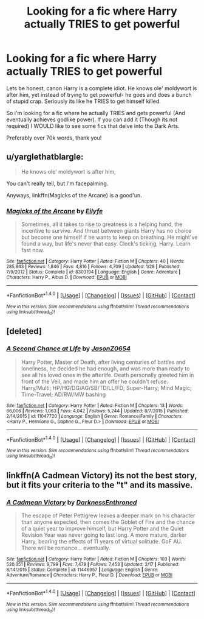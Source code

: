 #+TITLE: Looking for a fic where Harry actually TRIES to get powerful

* Looking for a fic where Harry actually TRIES to get powerful
:PROPERTIES:
:Author: laserthrasher1
:Score: 0
:DateUnix: 1471480889.0
:DateShort: 2016-Aug-18
:FlairText: Request
:END:
Lets be honest, canon Harry is a complete idiot. He knows ole' moldywort is after him, yet instead of trying to get powerful- he goes and does a bunch of stupid crap. Seriously its like he TRIES to get himself killed.

So i'm looking for a fic where he actually TRIES and gets powerful (And eventually achieves godlike power). If you can add it (Though its not required) I WOULD like to see some fics that delve into the Dark Arts.

Preferably over 70k words, thank you!


** u/yarglethatblargle:
#+begin_quote
  He knows ole' moldywort is after him,
#+end_quote

You can't really tell, but I'm facepalming.

Anyways, linkffn(Magicks of the Arcane) is a good'un.
:PROPERTIES:
:Author: yarglethatblargle
:Score: 12
:DateUnix: 1471481000.0
:DateShort: 2016-Aug-18
:END:

*** [[http://www.fanfiction.net/s/8303194/1/][*/Magicks of the Arcane/*]] by [[https://www.fanfiction.net/u/2552465/Eilyfe][/Eilyfe/]]

#+begin_quote
  Sometimes, all it takes to rise to greatness is a helping hand, the incentive to survive. And thrust between giants Harry has no choice but become one himself if he wants to keep on breathing. He might've found a way, but life's never that easy. Clock's ticking, Harry. Learn fast now.
#+end_quote

^{/Site/: [[http://www.fanfiction.net/][fanfiction.net]] *|* /Category/: Harry Potter *|* /Rated/: Fiction M *|* /Chapters/: 40 *|* /Words/: 285,843 *|* /Reviews/: 1,846 *|* /Favs/: 4,816 *|* /Follows/: 4,709 *|* /Updated/: 1/28 *|* /Published/: 7/9/2012 *|* /Status/: Complete *|* /id/: 8303194 *|* /Language/: English *|* /Genre/: Adventure *|* /Characters/: Harry P., Albus D. *|* /Download/: [[http://www.ff2ebook.com/old/ffn-bot/index.php?id=8303194&source=ff&filetype=epub][EPUB]] or [[http://www.ff2ebook.com/old/ffn-bot/index.php?id=8303194&source=ff&filetype=mobi][MOBI]]}

--------------

*FanfictionBot*^{1.4.0} *|* [[[https://github.com/tusing/reddit-ffn-bot/wiki/Usage][Usage]]] | [[[https://github.com/tusing/reddit-ffn-bot/wiki/Changelog][Changelog]]] | [[[https://github.com/tusing/reddit-ffn-bot/issues/][Issues]]] | [[[https://github.com/tusing/reddit-ffn-bot/][GitHub]]] | [[[https://www.reddit.com/message/compose?to=tusing][Contact]]]

^{/New in this version: Slim recommendations using/ ffnbot!slim! /Thread recommendations using/ linksub(thread_id)!}
:PROPERTIES:
:Author: FanfictionBot
:Score: 1
:DateUnix: 1471481012.0
:DateShort: 2016-Aug-18
:END:


** [deleted]
:PROPERTIES:
:Score: 1
:DateUnix: 1471484087.0
:DateShort: 2016-Aug-18
:END:

*** [[http://www.fanfiction.net/s/11047720/1/][*/A Second Chance at Life/*]] by [[https://www.fanfiction.net/u/5444104/JasonZ0654][/JasonZ0654/]]

#+begin_quote
  Harry Potter, Master of Death, after living centuries of battles and loneliness, he decided he had enough, and was more than ready to see all his loved ones in the afterlife. Death personally greeted him in front of the Veil, and made him an offer he couldn't refuse. Harry/Multi; HP/HG/DG/AG/SB/TD/LL/FD; Super-Harry; Mind Magic; Time-Travel; AD/RW/MW bashing
#+end_quote

^{/Site/: [[http://www.fanfiction.net/][fanfiction.net]] *|* /Category/: Harry Potter *|* /Rated/: Fiction M *|* /Chapters/: 13 *|* /Words/: 66,006 *|* /Reviews/: 1,063 *|* /Favs/: 4,042 *|* /Follows/: 5,244 *|* /Updated/: 8/7/2015 *|* /Published/: 2/14/2015 *|* /id/: 11047720 *|* /Language/: English *|* /Genre/: Romance/Family *|* /Characters/: <Harry P., Hermione G., Daphne G., Fleur D.> *|* /Download/: [[http://www.ff2ebook.com/old/ffn-bot/index.php?id=11047720&source=ff&filetype=epub][EPUB]] or [[http://www.ff2ebook.com/old/ffn-bot/index.php?id=11047720&source=ff&filetype=mobi][MOBI]]}

--------------

*FanfictionBot*^{1.4.0} *|* [[[https://github.com/tusing/reddit-ffn-bot/wiki/Usage][Usage]]] | [[[https://github.com/tusing/reddit-ffn-bot/wiki/Changelog][Changelog]]] | [[[https://github.com/tusing/reddit-ffn-bot/issues/][Issues]]] | [[[https://github.com/tusing/reddit-ffn-bot/][GitHub]]] | [[[https://www.reddit.com/message/compose?to=tusing][Contact]]]

^{/New in this version: Slim recommendations using/ ffnbot!slim! /Thread recommendations using/ linksub(thread_id)!}
:PROPERTIES:
:Author: FanfictionBot
:Score: 1
:DateUnix: 1471484128.0
:DateShort: 2016-Aug-18
:END:


** linkffn(A Cadmean Victory) its not the best story, but it fits your criteria to the "t" and its massive.
:PROPERTIES:
:Author: Zerokun11
:Score: 1
:DateUnix: 1471488393.0
:DateShort: 2016-Aug-18
:END:

*** [[http://www.fanfiction.net/s/11446957/1/][*/A Cadmean Victory/*]] by [[https://www.fanfiction.net/u/7037477/DarknessEnthroned][/DarknessEnthroned/]]

#+begin_quote
  The escape of Peter Pettigrew leaves a deeper mark on his character than anyone expected, then comes the Goblet of Fire and the chance of a quiet year to improve himself, but Harry Potter and the Quiet Revision Year was never going to last long. A more mature, darker Harry, bearing the effects of 11 years of virtual solitude. GoF AU. There will be romance... eventually.
#+end_quote

^{/Site/: [[http://www.fanfiction.net/][fanfiction.net]] *|* /Category/: Harry Potter *|* /Rated/: Fiction M *|* /Chapters/: 103 *|* /Words/: 520,351 *|* /Reviews/: 9,799 *|* /Favs/: 7,478 *|* /Follows/: 7,453 *|* /Updated/: 2/17 *|* /Published/: 8/14/2015 *|* /Status/: Complete *|* /id/: 11446957 *|* /Language/: English *|* /Genre/: Adventure/Romance *|* /Characters/: Harry P., Fleur D. *|* /Download/: [[http://www.ff2ebook.com/old/ffn-bot/index.php?id=11446957&source=ff&filetype=epub][EPUB]] or [[http://www.ff2ebook.com/old/ffn-bot/index.php?id=11446957&source=ff&filetype=mobi][MOBI]]}

--------------

*FanfictionBot*^{1.4.0} *|* [[[https://github.com/tusing/reddit-ffn-bot/wiki/Usage][Usage]]] | [[[https://github.com/tusing/reddit-ffn-bot/wiki/Changelog][Changelog]]] | [[[https://github.com/tusing/reddit-ffn-bot/issues/][Issues]]] | [[[https://github.com/tusing/reddit-ffn-bot/][GitHub]]] | [[[https://www.reddit.com/message/compose?to=tusing][Contact]]]

^{/New in this version: Slim recommendations using/ ffnbot!slim! /Thread recommendations using/ linksub(thread_id)!}
:PROPERTIES:
:Author: FanfictionBot
:Score: 1
:DateUnix: 1471488402.0
:DateShort: 2016-Aug-18
:END:
